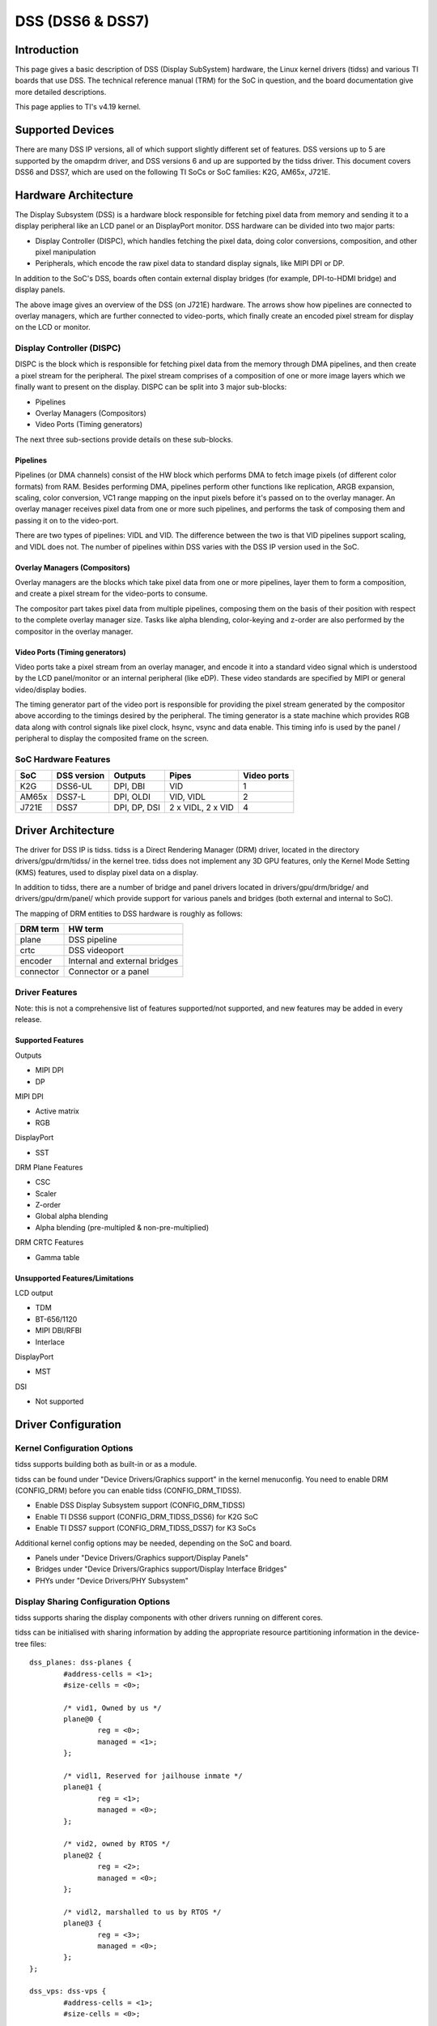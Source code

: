 DSS (DSS6 & DSS7)
#################

Introduction
============

This page gives a basic description of DSS (Display SubSystem) hardware, the Linux kernel drivers (tidss) and various TI boards that use DSS. The technical reference manual (TRM) for the SoC in question, and the board documentation give more detailed descriptions.

This page applies to TI's v4.19 kernel.


Supported Devices
=================

There are many DSS IP versions, all of which support slightly different set of features. DSS versions up to 5 are supported by the omapdrm driver, and DSS versions 6 and up are supported by the tidss driver. This document covers DSS6 and DSS7, which are used on the following TI SoCs or SoC families: K2G, AM65x, J721E.


Hardware Architecture
=====================

The Display Subsystem (DSS) is a hardware block responsible for fetching pixel data from memory and sending it to a display peripheral like an LCD panel or an DisplayPort monitor. DSS hardware can be divided into two major parts:

- Display Controller (DISPC), which handles fetching the pixel data, doing color conversions, composition, and other pixel manipulation
- Peripherals, which encode the raw pixel data to standard display signals, like MIPI DPI or DP.

In addition to the SoC's DSS, boards often contain external display bridges (for example, DPI-to-HDMI bridge) and display panels.

.. Image:: ../../../../../images/DSS7_HW.png

The above image gives an overview of the DSS (on J721E) hardware. The arrows show how pipelines are connected to overlay managers, which are further connected to video-ports, which finally create an encoded pixel stream for display on the LCD or monitor.


Display Controller (DISPC)
--------------------------

DISPC is the block which is responsible for fetching pixel data from the memory through DMA pipelines, and then create a pixel stream for the peripheral. The pixel stream comprises of a composition of one or more image layers which we finally want to present on the display. DISPC can be split into 3 major sub-blocks:

- Pipelines
- Overlay Managers (Compositors)
- Video Ports (Timing generators)

The next three sub-sections provide details on these sub-blocks.


Pipelines
^^^^^^^^^

Pipelines (or DMA channels) consist of the HW block which performs DMA to fetch image pixels (of different color formats) from RAM. Besides performing DMA, pipelines perform other functions like replication, ARGB expansion, scaling, color conversion, VC1 range mapping on the input pixels before it's passed on to the overlay manager. An overlay manager receives pixel data from one or more such pipelines, and performs the task of composing them and passing it on to the video-port.

There are two types of pipelines: VIDL and VID. The difference between the two is that VID pipelines support scaling, and VIDL does not. The number of pipelines within DSS varies with the DSS IP version used in the SoC.


Overlay Managers (Compositors)
^^^^^^^^^^^^^^^^^^^^^^^^^^^^^^

Overlay managers are the blocks which take pixel data from one or more pipelines, layer them to form a composition, and create a pixel stream for the video-ports to consume.

The compositor part takes pixel data from multiple pipelines, composing them on the basis of their position with respect to the complete overlay manager size. Tasks like alpha blending, color-keying and z-order are also performed by the compositor in the overlay manager.


Video Ports (Timing generators)
^^^^^^^^^^^^^^^^^^^^^^^^^^^^^^^

Video ports take a pixel stream from an overlay manager, and encode it into a standard video signal which is understood by the LCD panel/monitor or an internal peripheral (like eDP). These video standards are specified by MIPI or general video/display bodies.

The timing generator part of the video port is responsible for providing the pixel stream generated by the compositor above according to the timings desired by the peripheral. The timing generator is a state machine which provides RGB data along with control signals like pixel clock, hsync, vsync and data enable. This timing info is used by the panel / peripheral to display the composited frame on the screen.


SoC Hardware Features
---------------------

+-------+------------+---------------+-------------------+------------+
| SoC   | DSS version| Outputs       | Pipes             | Video ports|
+=======+============+===============+===================+============+
| K2G   | DSS6-UL    |  DPI, DBI     | VID               | 1          |
+-------+------------+---------------+-------------------+------------+
| AM65x | DSS7-L     |  DPI, OLDI    | VID, VIDL         | 2          |
+-------+------------+---------------+-------------------+------------+
| J721E | DSS7       |  DPI, DP, DSI | 2 x VIDL, 2 x VID | 4          |
+-------+------------+---------------+-------------------+------------+


Driver Architecture
===================

The driver for DSS IP is tidss. tidss is a Direct Rendering Manager (DRM) driver, located in the directory drivers/gpu/drm/tidss/ in the kernel tree. tidss does not implement any 3D GPU features, only the Kernel Mode Setting (KMS) features, used to display pixel data on a display.

In addition to tidss, there are a number of bridge and panel drivers located in drivers/gpu/drm/bridge/ and drivers/gpu/drm/panel/ which provide support for various panels and bridges (both external and internal to SoC).

The mapping of DRM entities to DSS hardware is roughly as follows:

+-----------+--------------------------------+
| DRM term  | HW term                        |
+===========+================================+
| plane     | DSS pipeline                   |
+-----------+--------------------------------+
| crtc      | DSS videoport                  |
+-----------+--------------------------------+
| encoder   | Internal and external bridges  |
+-----------+--------------------------------+
| connector | Connector or a panel           |
+-----------+--------------------------------+


Driver Features
---------------

Note: this is not a comprehensive list of features supported/not supported, and new features may be added in every release.

Supported Features
^^^^^^^^^^^^^^^^^^

Outputs

-  MIPI DPI
-  DP

MIPI DPI

- Active matrix
- RGB

DisplayPort

- SST

DRM Plane Features

- CSC
- Scaler
- Z-order
- Global alpha blending
- Alpha blending (pre-multipled & non-pre-multiplied)

DRM CRTC Features

- Gamma table


Unsupported Features/Limitations
^^^^^^^^^^^^^^^^^^^^^^^^^^^^^^^^

LCD output

- TDM
- BT-656/1120
- MIPI DBI/RFBI
- Interlace

DisplayPort

- MST

DSI

- Not supported


Driver Configuration
====================

Kernel Configuration Options
----------------------------

tidss supports building both as built-in or as a module.

tidss can be found under "Device Drivers/Graphics support" in the kernel menuconfig. You need to enable DRM (CONFIG_DRM) before you can enable tidss (CONFIG_DRM_TIDSS).

-  Enable DSS Display Subsystem support (CONFIG_DRM_TIDSS)
-  Enable TI DSS6 support (CONFIG_DRM_TIDSS_DSS6) for K2G SoC
-  Enable TI DSS7 support (CONFIG_DRM_TIDSS_DSS7) for K3 SoCs

Additional kernel config options may be needed, depending on the SoC and board.

- Panels under "Device Drivers/Graphics support/Display Panels"
- Bridges under "Device Drivers/Graphics support/Display Interface Bridges"
- PHYs under "Device Drivers/PHY Subsystem"


Display Sharing Configuration Options
-------------------------------------

tidss supports sharing the display components with other drivers running on different cores.

tidss can be initialised with sharing information by adding the appropriate resource partitioning information in the device-tree files: ::

	dss_planes: dss-planes {
		#address-cells = <1>;
		#size-cells = <0>;

		/* vid1, Owned by us */
		plane@0 {
			reg = <0>;
			managed = <1>;
		};

		/* vidl1, Reserved for jailhouse inmate */
		plane@1 {
			reg = <1>;
			managed = <0>;
		};

		/* vid2, owned by RTOS */
		plane@2 {
			reg = <2>;
			managed = <0>;
		};

		/* vidl2, marshalled to us by RTOS */
		plane@3 {
			reg = <3>;
			managed = <0>;
		};
	};

	dss_vps: dss-vps {
		#address-cells = <1>;
		#size-cells = <0>;

		/* Owned by jailhouse inmate */
		vp@0 {
			reg = <0>;
			managed = <0>;
		};

		/* Owned by RTOS */
		vp@1 {
			reg = <1>;
			managed = <0>;
		};

		/* Not owned by anyone
		 * so keeping here
		 */
		vp@2 {
			reg = <2>;
			managed = <1>;
		};

		/* Owned by us */
		vp@3 {
			reg = <3>;
			managed = <1>;
		};
	};

In the above example, one plane *vid1* and one video port *vp4* is owned by us to drive a MIPI DPI output. Two planes, *vid2* and *vidl2*, are owned by TI_RTOS for driving *vp2*, and therefore are marked as *managed = <0>*. Please note that *vidl2* can be used by tidss using *remote-device* framework, but is actually owned by TI-RTOS. One plane *vidl1* and one video port *vp1* is used by a Linux virtual-machine, and therefore these are also marked as *managed = <0>*.

tidss also supports using one of the four interrupts, and this can be partitioned as: ::

	dss_commons: dss-commons {
		#address-cells = <1>;
		#size-cells = <0>;

		interrupt-common {
			reg = <1>;
		};

		config-common {
			status = "disabled";
			reg = <0>;
		};
	};

In the above configuration, tidss is configured to use *common_s1* region for interrupt handling and the *common_m* region is marked as *"disabled"*, therefore making tidss dependant on another driver for initial configuration.

In the situation described above, tidss is required to depend on an external driver for configuration and sending frames / receiving events. tidss can perform these operations by utilising *remote-device* framework if the following information is provided: ::

	dss_remote: dss-remote {
		#address-cells = <0>;
		#size-cells = <0>;

		remote-name = "r5f-tidss";
	};


Driver Usage
============

Loading tidss
-------------

If built as a module, you need to load all the drm, tidss, bridge and panel modules before tidss will start. When tidss starts, it will prints something along these lines: ::

    [    9.165740] [drm] Supports vblank timestamp caching Rev 2 (21.10.2013).
    [    9.182786] [drm] No driver support for vblank timestamp query.
    [    9.207746] [drm] Initialized tidss 1.0.0 20180215 for 4a00000.dss on minor 0


Using tidss
-----------

tidss is usually used by the windowing system like X server or Weston, so normally users don't need to use tidss directly.

tidss device appears under /dev/dri/ directory, normally card0.

There is also so called DRM render device node, renderD128, which point to the same tidss device. Only buffer allocations can be done via the render node. The render node can be given more relaxed access restrictions, as the applications can only do buffer allocations from there, and cannot affect the system (except by allocating all the memory).

Low level userspace applications can use tidss via DRM ioctls. This is made a bit easier with libdrm, which is a wrapper library around DRM ioctls, or kms++ which is a C++11 library, or by Python bindings provided by kms++.

libdrm is included in TI releases and its sources can be found from: ::

    https://gitlab.freedesktop.org/mesa/drm

libdrm also contains 'modetest' tool, which can be used to get basic information about DRM state, and to show a test pattern on a display.

Another option is kms++, a C++11 library for kernel mode setting which includes a bunch of test utilities and also V4L2 classes and Python bindings for DRM and V4L2. Some kms++ tools are included in TI releases. kms++ can be found from: ::

    https://github.com/tomba/kmsxx


Testing tidss
-------------

kmstest from kms++ is a good tool for testing tidss features. Note that any other applications using DRM (Weston, X) must be killed first. Another tool from kms++ is kmsprint, which can be used to print various bits of information about tidss.

::

  # kmsprint
  Connector 0 (35) DP-1 (disconnected)
    Encoder 0 (34) NONE
  Connector 1 (43) HDMI-A-1 (connected)
    Encoder 1 (42) NONE
      Crtc 1 (41) 1920x1200 154.000 1920/48/32/80 1200/3/6/26 60 (59.95)
          Plane 1 (36) fb-id: 57 (crtcs: 0 1) 0,0 1920x1200 -> 0,0 1920x1200 (AR12 AB12 RA12 RG16 BG16 AR15 AB15 AR24 AB24 RA24 BA24 RG24 BG24 AR30 AB30 XR12 XB12 RX12 A
  R15 AB15 XR24 XB24 RX24 BX24 XR30 XB30 YUYV UYVY NV12)
          FB 57 1920x1200

::

  # kmstest -c hdmi -r 640x480
  Connector 1/@43: HDMI-A-1
    Crtc 1/@41: 640x480 31.500 640/16/64/120/- 480/1/3/16/- 75 (75.00) 0xa 0x40
    Plane 0/@28: 0,0-640x480
      Fb 77 640x480-XR24
  press enter to exit


tidss properties
----------------

tidss supports configuration via DRM properties. These are standard DRM properties, and DRM documentation describes them. Also, kmsprint can be used to show the supported properties.

+--------------------+----------+-----------------------------------------------------------------------------------------------------+
| Property           | Object   | Description                                                                                         |
+====================+==========+=====================================================================================================+
| zpos               | plane    | Z position of a plane                                                                               |
+--------------------+----------+-----------------------------------------------------------------------------------------------------+
| COLOR_ENCODING     | plane    | Selects between BT.601 and BT.709 YCbCr color encoding                                              |
+--------------------+----------+-----------------------------------------------------------------------------------------------------+
| COLOR_RANGE        | plane    | Selects between full range and limited range YCbCr encoding                                         |
+--------------------+----------+-----------------------------------------------------------------------------------------------------+
| alpha              | plane    | Full plane alpha-blending                                                                           |
+--------------------+----------+-----------------------------------------------------------------------------------------------------+
| CTM                | crtc     | Color Transformation Matrix blob property. Implemented trough Color phase rotation matrix in DSS IP.|
+--------------------+----------+-----------------------------------------------------------------------------------------------------+
| GAMMA_LUT          | crtc     | Blob property to set the gamma lookup table (LUT) mapping pixel data sent to the connector.         |
+--------------------+----------+-----------------------------------------------------------------------------------------------------+
| GAMMA_LUT_SIZE     | crtc     | Number of elements in gammma lookup table.                                                          |
+--------------------+----------+-----------------------------------------------------------------------------------------------------+



Buffers
-------

The buffers used for tidss can be either allocated from tidss or imported from some other driver (dmabuf import). All buffers must be contiguous.

tidss supports generic DRM dumb buffers. Dumb buffers are allocated using the generic DRM_IOCTL_MODE_CREATE_DUMB ioctl.


fbdev emulation (/dev/fb0)
--------------------------

DRM framework supports "emulating" the legacy fbdev API. This feature can be enabled or disabled in the kernel config (CONFIG_DRM_FBDEV_EMULATION). The fbdev emulation offers only basic feature set and the fb is shown on the first display. Fbdev emulation is mainly intended for kernel console or boot splash screens.
